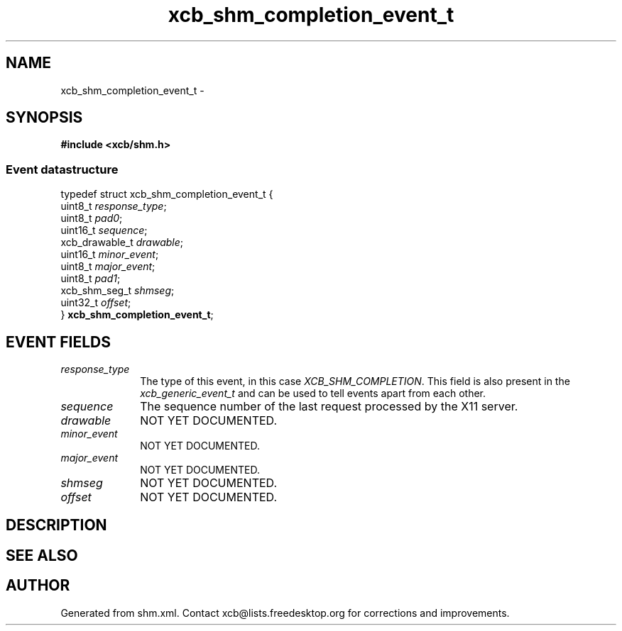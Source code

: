 .TH xcb_shm_completion_event_t 3  2015-09-16 "XCB" "XCB Events"
.ad l
.SH NAME
xcb_shm_completion_event_t \- 
.SH SYNOPSIS
.hy 0
.B #include <xcb/shm.h>
.PP
.SS Event datastructure
.nf
.sp
typedef struct xcb_shm_completion_event_t {
    uint8_t        \fIresponse_type\fP;
    uint8_t        \fIpad0\fP;
    uint16_t       \fIsequence\fP;
    xcb_drawable_t \fIdrawable\fP;
    uint16_t       \fIminor_event\fP;
    uint8_t        \fImajor_event\fP;
    uint8_t        \fIpad1\fP;
    xcb_shm_seg_t  \fIshmseg\fP;
    uint32_t       \fIoffset\fP;
} \fBxcb_shm_completion_event_t\fP;
.fi
.br
.hy 1
.SH EVENT FIELDS
.IP \fIresponse_type\fP 1i
The type of this event, in this case \fIXCB_SHM_COMPLETION\fP. This field is also present in the \fIxcb_generic_event_t\fP and can be used to tell events apart from each other.
.IP \fIsequence\fP 1i
The sequence number of the last request processed by the X11 server.
.IP \fIdrawable\fP 1i
NOT YET DOCUMENTED.
.IP \fIminor_event\fP 1i
NOT YET DOCUMENTED.
.IP \fImajor_event\fP 1i
NOT YET DOCUMENTED.
.IP \fIshmseg\fP 1i
NOT YET DOCUMENTED.
.IP \fIoffset\fP 1i
NOT YET DOCUMENTED.
.SH DESCRIPTION
.SH SEE ALSO
.SH AUTHOR
Generated from shm.xml. Contact xcb@lists.freedesktop.org for corrections and improvements.
